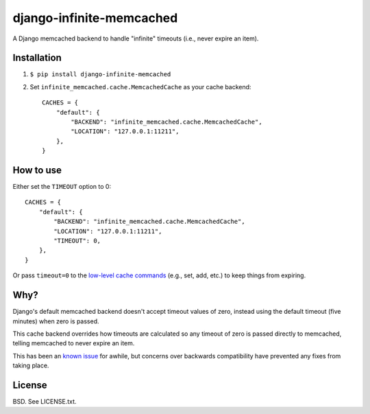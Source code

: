 django-infinite-memcached
=========================

A Django memcached backend to handle "infinite" timeouts (i.e., never
expire an item).

Installation
-------------

1) ``$ pip install django-infinite-memcached``

2) Set ``infinite_memcached.cache.MemcachedCache`` as your cache backend::

    CACHES = {
        "default": {
            "BACKEND": "infinite_memcached.cache.MemcachedCache",
            "LOCATION": "127.0.0.1:11211",
        },
    }

How to use
----------

Either set the ``TIMEOUT`` option to 0::

    CACHES = {
        "default": {
            "BACKEND": "infinite_memcached.cache.MemcachedCache",
            "LOCATION": "127.0.0.1:11211",
            "TIMEOUT": 0,
        },
    }

Or pass ``timeout=0`` to the `low-level cache commands
<https://docs.djangoproject.com/en/1.4/topics/cache/#the-low-level-cache-api>`_
(e.g., set, add, etc.) to keep things from expiring.

Why?
----

Django's default memcached backend doesn't accept timeout values of
zero, instead using the default timeout (five minutes) when zero is passed.

This cache backend overrides how timeouts are calculated so any
timeout of zero is passed directly to memcached, telling memcached to
never expire an item.

This has been an `known issue
<https://code.djangoproject.com/ticket/9595>`_ for awhile, but
concerns over backwards compatibility have prevented any fixes from
taking place.

License
-------

BSD. See LICENSE.txt.
